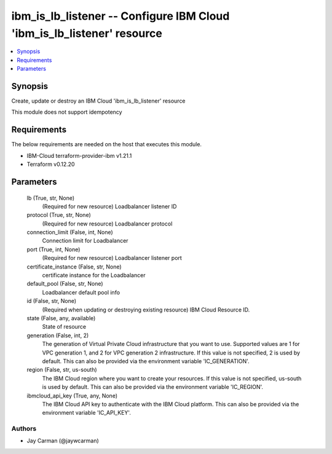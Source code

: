 
ibm_is_lb_listener -- Configure IBM Cloud 'ibm_is_lb_listener' resource
=======================================================================

.. contents::
   :local:
   :depth: 1


Synopsis
--------

Create, update or destroy an IBM Cloud 'ibm_is_lb_listener' resource

This module does not support idempotency



Requirements
------------
The below requirements are needed on the host that executes this module.

- IBM-Cloud terraform-provider-ibm v1.21.1
- Terraform v0.12.20



Parameters
----------

  lb (True, str, None)
    (Required for new resource) Loadbalancer listener ID


  protocol (True, str, None)
    (Required for new resource) Loadbalancer protocol


  connection_limit (False, int, None)
    Connection limit for Loadbalancer


  port (True, int, None)
    (Required for new resource) Loadbalancer listener port


  certificate_instance (False, str, None)
    certificate instance for the Loadbalancer


  default_pool (False, str, None)
    Loadbalancer default pool info


  id (False, str, None)
    (Required when updating or destroying existing resource) IBM Cloud Resource ID.


  state (False, any, available)
    State of resource


  generation (False, int, 2)
    The generation of Virtual Private Cloud infrastructure that you want to use. Supported values are 1 for VPC generation 1, and 2 for VPC generation 2 infrastructure. If this value is not specified, 2 is used by default. This can also be provided via the environment variable 'IC_GENERATION'.


  region (False, str, us-south)
    The IBM Cloud region where you want to create your resources. If this value is not specified, us-south is used by default. This can also be provided via the environment variable 'IC_REGION'.


  ibmcloud_api_key (True, any, None)
    The IBM Cloud API key to authenticate with the IBM Cloud platform. This can also be provided via the environment variable 'IC_API_KEY'.













Authors
~~~~~~~

- Jay Carman (@jaywcarman)

